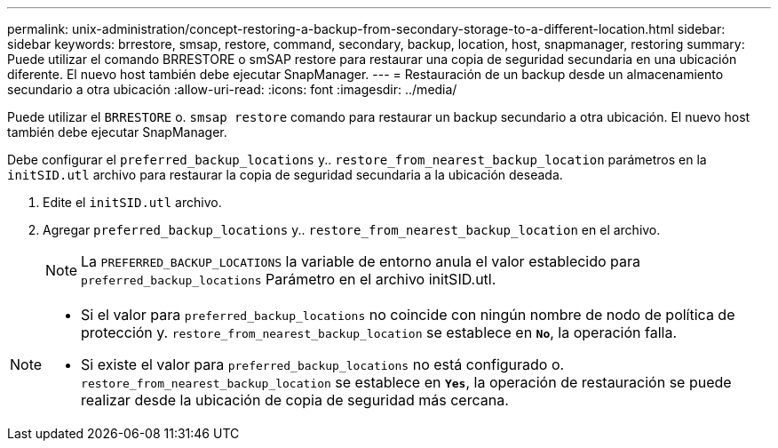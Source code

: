 ---
permalink: unix-administration/concept-restoring-a-backup-from-secondary-storage-to-a-different-location.html 
sidebar: sidebar 
keywords: brrestore, smsap, restore, command, secondary, backup, location, host, snapmanager, restoring 
summary: Puede utilizar el comando BRRESTORE o smSAP restore para restaurar una copia de seguridad secundaria en una ubicación diferente. El nuevo host también debe ejecutar SnapManager. 
---
= Restauración de un backup desde un almacenamiento secundario a otra ubicación
:allow-uri-read: 
:icons: font
:imagesdir: ../media/


[role="lead"]
Puede utilizar el `BRRESTORE` o. `smsap restore` comando para restaurar un backup secundario a otra ubicación. El nuevo host también debe ejecutar SnapManager.

Debe configurar el `preferred_backup_locations` y.. `restore_from_nearest_backup_location` parámetros en la `initSID.utl` archivo para restaurar la copia de seguridad secundaria a la ubicación deseada.

. Edite el `initSID.utl` archivo.
. Agregar `preferred_backup_locations` y.. `restore_from_nearest_backup_location` en el archivo.
+

NOTE: La `PREFERRED_BACKUP_LOCATIONS` la variable de entorno anula el valor establecido para `preferred_backup_locations` Parámetro en el archivo initSID.utl.



[NOTE]
====
* Si el valor para `preferred_backup_locations` no coincide con ningún nombre de nodo de política de protección y. `restore_from_nearest_backup_location` se establece en `*No*`, la operación falla.
* Si existe el valor para `preferred_backup_locations` no está configurado o. `restore_from_nearest_backup_location` se establece en `*Yes*`, la operación de restauración se puede realizar desde la ubicación de copia de seguridad más cercana.


====